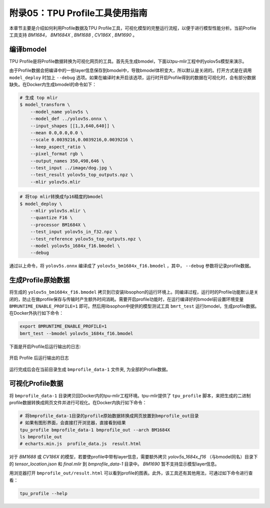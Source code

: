 .. _profile:

附录05：TPU Profile工具使用指南
==================================
本章节主要是介绍如何利用Profile数据及TPU Profile工具，可视化模型的完整运行流程，以便于进行模型性能分析。当前Profile工具支持 `BM1684`， `BM1684X` , `BM1688` , `CV186X` , `BM1690` 。


编译bmodel
------------------

TPU Profile是将Profile数据转换为可视化网页的工具。首先先生成bmodel，下面以tpu-mlir工程中的yolov5s模型来演示。

由于Profile数据会把编译中的一些layer信息保存到bmodel中，导致bmodel体积变大，所以默认是关闭的。打开方式是在调用 ``model_deploy`` 时加上 ``--debug`` 选项。如果在编译时未开启该选项，运行时开启Profile得到的数据在可视化时，会有部分数据缺失。在Docker内生成bmodel的命令如下：

.. code-block:: shell

   # 生成 top mlir
   $ model_transform \
       --model_name yolov5s \
       --model_def ../yolov5s.onnx \
       --input_shapes [[1,3,640,640]] \
       --mean 0.0,0.0,0.0 \
       --scale 0.0039216,0.0039216,0.0039216 \
       --keep_aspect_ratio \
       --pixel_format rgb \
       --output_names 350,498,646 \
       --test_input ../image/dog.jpg \
       --test_result yolov5s_top_outputs.npz \
       --mlir yolov5s.mlir

.. code-block:: shell

   # 将top mlir转换成fp16精度的bmodel
   $ model_deploy \
       --mlir yolov5s.mlir \
       --quantize F16 \
       --processor BM1684X \
       --test_input yolov5s_in_f32.npz \
       --test_reference yolov5s_top_outputs.npz \
       --model yolov5s_1684x_f16.bmodel \
       --debug

通过以上命令，将 ``yolov5s.onnx`` 编译成了 ``yolov5s_bm1684x_f16.bmodel`` ，其中， ``--debug`` 参数将记录profile数据。


生成Profile原始数据
--------------------------

将生成的 ``yolov5s_bm1684x_f16.bmodel`` 拷贝到已安装libsophon的运行环境上。同编译过程，运行时的Profile功能默认是关闭的，防止在做profile保存与传输时产生额外时间消耗。需要开启profile功能时，在运行编译好的bmodel前设置环境变量 ``BMRUNTIME_ENABLE_PROFILE=1`` 即可。然后用libsophon中提供的模型测试工具 ``bmrt_test`` 运行bmodel，生成profile数据。在Docker外执行如下命令：

.. code-block:: shell

    export BMRUNTIME_ENABLE_PROFILE=1
    bmrt_test --bmodel yolov5s_1684x_f16.bmodel

下面是开启Profile后运行输出的日志:

.. _profile_log:
.. figure:: ../assets/profile_log_en.png
   :height: 13cm
   :align: center

   开启 Profile 后运行输出的日志

运行完成后会在当前目录生成 ``bmprofile_data-1`` 文件夹, 为全部的Profile数据。


可视化Profile数据
--------------------------

将 ``bmprofile_data-1`` 目录拷贝回Docker内的tpu-mlir工程环境。tpu-mlir提供了 ``tpu_profile`` 脚本，来把生成的二进制profile数据转换成网页文件并进行可视化。在Docker内执行如下命令：

.. code-block:: shell

    # 将bmprofile_data-1目录的profile原始数据转换成网页放置到bmprofile_out目录
    # 如果有图形界面，会直接打开浏览器，直接看到结果
    tpu_profile bmprofile_data-1 bmprofile_out --arch BM1684X
    ls bmprofile_out
    # echarts.min.js  profile_data.js  result.html

对于 `BM1688` 或 `CV186X` 的模型，若要使profile中带有layer信息，需要额外拷贝 `yolov5s_1684x_f16` （与bmodel同名）目录下的 `tensor_location.json` 和 `final.mlir` 到 `bmprofile_data-1` 目录中。 `BM1690` 暂不支持显示模型layer信息。

用浏览器打开 ``bmprofile_out/result.html`` 可以看到profile的图表。此外，该工具还有其他用法，可通过如下命令进行查看：

.. code-block:: shell

   tpu_profile --help

